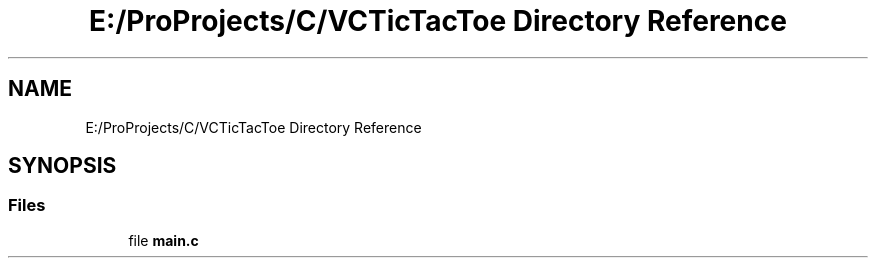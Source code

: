 .TH "E:/ProProjects/C/VCTicTacToe Directory Reference" 3 "Mon Mar 20 2017" "VCTicTacToe" \" -*- nroff -*-
.ad l
.nh
.SH NAME
E:/ProProjects/C/VCTicTacToe Directory Reference
.SH SYNOPSIS
.br
.PP
.SS "Files"

.in +1c
.ti -1c
.RI "file \fBmain\&.c\fP"
.br
.in -1c
